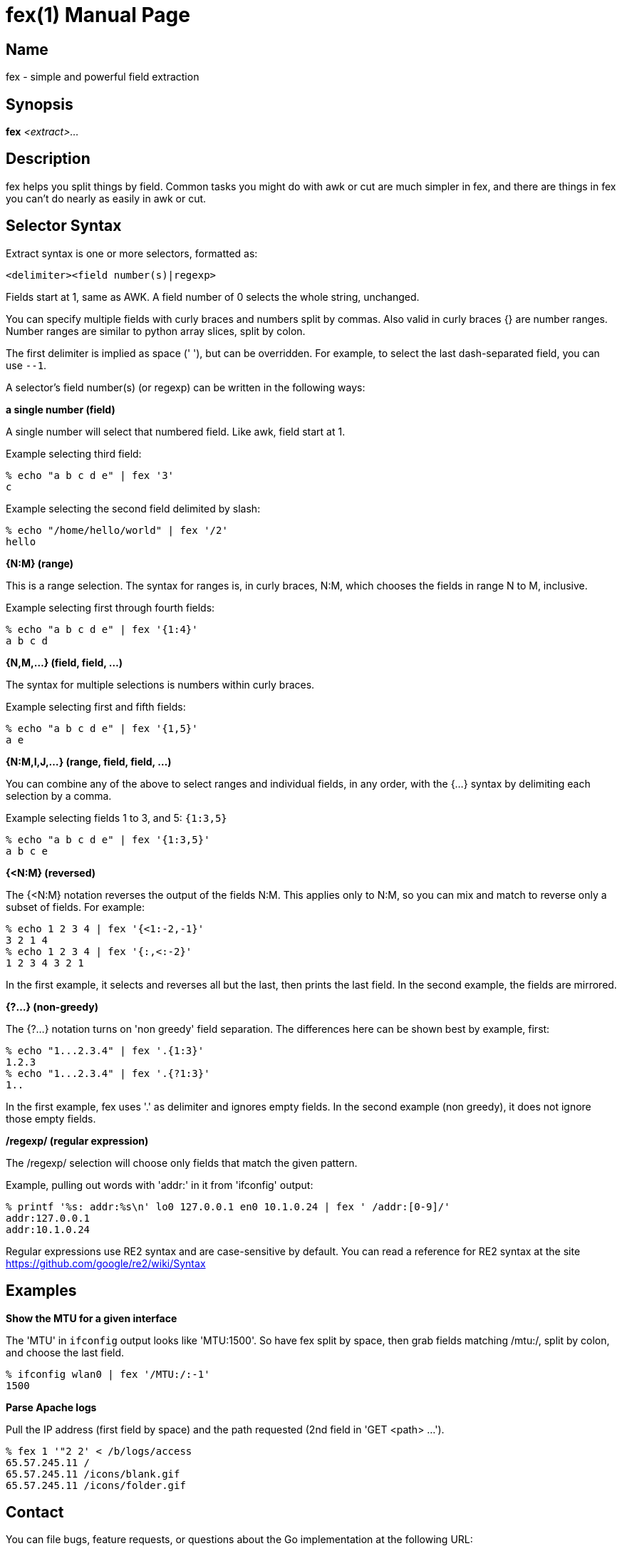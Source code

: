 = fex(1)
:doctype: manpage
:manvolnum: 1
:manmanual: FEX
:mansource: FEX
:man-linkstyle: pass:[blue R < >]

// vim: set tw=80 sw=4 ts=4 et :

[[name]]
== Name

fex - simple and powerful field extraction

[[synopsis]]
== Synopsis

*fex* _<extract>..._

[[description]]
== Description

fex helps you split things by field. Common tasks you might do with awk or cut
are much simpler in fex, and there are things in fex you can't do nearly as easily
in awk or cut.

[[selector-syntax]]
== Selector Syntax

Extract syntax is one or more selectors, formatted as:

    <delimiter><field number(s)|regexp>

Fields start at 1, same as AWK. A field number of 0 selects the whole string,
unchanged.

You can specify multiple fields with curly braces and numbers split by commas.
Also valid in curly braces {} are number ranges. Number ranges are similar to
python array slices, split by colon.

The first delimiter is implied as space (' '), but can be overridden.
For example, to select the last dash-separated field, you can use `--1`.

A selector's field number(s) (or regexp) can be written in the following ways:

*a single number (field)*::
--
A single number will select that numbered field. Like awk, field start at 1.

Example selecting third field:

    % echo "a b c d e" | fex '3'
    c

Example selecting the second field delimited by slash:

    % echo "/home/hello/world" | fex '/2'
    hello
--

*{N:M} (range)*::
--
This is a range selection. The syntax for ranges is, in curly braces, N:M,
which chooses the fields in range N to M, inclusive.

Example selecting first through fourth fields:

    % echo "a b c d e" | fex '{1:4}'
    a b c d
--

*{N,M,...} (field, field, ...)*::
--
The syntax for multiple selections is numbers within curly braces.

Example selecting first and fifth fields:

    % echo "a b c d e" | fex '{1,5}'
    a e
--

*{N:M,I,J,...} (range, field, field, ...)*::
--
You can combine any of the above to select ranges and individual fields, in any
order, with the {...} syntax by delimiting each selection by a comma.

Example selecting fields 1 to 3, and 5: `{1:3,5}`

    % echo "a b c d e" | fex '{1:3,5}'
    a b c e
--

*{<N:M} (reversed)*::
--
The {<N:M} notation reverses the output of the fields N:M. This applies only to
N:M, so you can mix and match to reverse only a subset of fields. For example:

    % echo 1 2 3 4 | fex '{<1:-2,-1}'
    3 2 1 4
    % echo 1 2 3 4 | fex '{:,<:-2}'
    1 2 3 4 3 2 1

In the first example, it selects and reverses all but the last, then prints the
last field. In the second example, the fields are mirrored.
--

*{?...} (non-greedy)*::
--
The {?...} notation turns on 'non greedy' field separation. The differences here
can be shown best by example, first:

    % echo "1...2.3.4" | fex '.{1:3}'
    1.2.3
    % echo "1...2.3.4" | fex '.{?1:3}'
    1..

In the first example, fex uses '.' as delimiter and ignores empty fields. In the
second example (non greedy), it does not ignore those empty fields.
--

*/regexp/ (regular expression)*::
--
The /regexp/ selection will choose only fields that match the given pattern.

Example, pulling out words with 'addr:' in it from 'ifconfig' output:

    % printf '%s: addr:%s\n' lo0 127.0.0.1 en0 10.1.0.24 | fex ' /addr:[0-9]/'
    addr:127.0.0.1
    addr:10.1.0.24

Regular expressions use RE2 syntax and are case-sensitive by default. You can
read a reference for RE2 syntax at the site
link:https://github.com/google/re2/wiki/Syntax[]
--

[[examples]]
== Examples

*Show the MTU for a given interface*::
--
The 'MTU' in `ifconfig` output looks like 'MTU:1500'. So have fex split by
space, then grab fields matching /mtu:/, split by colon, and choose the last
field.

    % ifconfig wlan0 | fex '/MTU:/:-1'
    1500
--

*Parse Apache logs*::
--
Pull the IP address (first field by space) and the path requested (2nd field in
'GET <path> ...').

    % fex 1 '"2 2' < /b/logs/access
    65.57.245.11 /
    65.57.245.11 /icons/blank.gif
    65.57.245.11 /icons/folder.gif
--

[[contact]]
== Contact

You can file bugs, feature requests, or questions about the Go implementation at
the following URL:

link:https://github.com/nilium/go-fex/issues[]

Patches, discussion, ideas, issues, and so on are all welcome.

You can send any of the above by email to ncower@gmail.com if you're more
comfortable with that.

[[notes]]
== Discussion

The Go implementation began as an almost-verbatim translation of the original C
to Go, with some modifications to adjust extract parsing to support selectors
like `--1` or `-{1}` as the initial selector in an abstract.

In addition, it isn't compatible with the original fex because it uses RE2 for
regular expressions instead of POSIX regular expressions. Many simple regular
expressions are still compatible, but if you used regular expressions heavily,
there may be some tricky pieces to it. For example, the original fex's regular
expressions are case-insensitive while the Go implementation's are not.

[[see-also]]
== See Also

Related tools: *awk(1)*, *cut(1)*.

Project site: link:https://github.com/nilium/go-fex[]

Original C fex project site: link:https://www.semicomplete.com/projects/fex[]

[[author]]
== Authors

fex was written by Jordan Sissel.

The Go implementation was written by Noel Cower.
